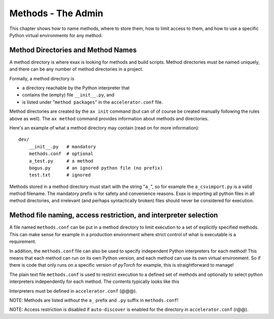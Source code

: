 Methods - The Admin
===================

This chapter shows how to name methods, where to store them, how to
limit access to them, and how to use a specific Python virtual
environments for any method.


Method Directories and Method Names
-----------------------------------

A method directory is where exax is looking for methods and build
scripts.  Method directories must be named uniquely, and there can be
any number of method directories in a project.

Formally, a method directory is

- a directory reachable by the Python interpreter that
- contains the (empty) file ``__init__.py``, and
- is listed under "``method packages``" in the ``accelerator.conf`` file.

Method directories are created by the ``ax init`` command (but can of
of course be created manually following the rules above as well).  The
``ax method`` command provides information about methods and
directories.

Here's an example of what a method directory may contain (read on for
more information)::

  dev/
      __init__.py   # mandatory
      methods.conf  # optional
      a_test.py     # a method
      bogus.py      # an ignored python file (no prefix)
      test.txt      # ignored

Methods stored in a method directory must start with the string
"``a_``", so for example the ``a_csvimport.py`` is a valid method
filename.  The mandatory prefix is for safety and convenience reasons.
Exax is importing all python files in all method directories, and
irrelevant (and perhaps syntactically broken) files should never be
considered for execution.



Method file naming, access restriction, and interpreter selection
-----------------------------------------------------------------

A file named ``methods.conf`` can be put in a method directory to
limit execution to a set of explicitly specified methods.  This can
make sense for example in a production environment where strict
control of what is executable is a requirement.

In addition, the ``methods.conf`` file can also be used to specify
independent Python interpreters for each method!  This means that each
method can run on its own Python version, and each method can use its
own virtual environment.  So if there is code that only runs on a
specific version of *pyTorch* for example, this is straightforward to
manage!


      


The plain text file ``methods.conf`` is used to restrict execution to
a defined set of methods and optionally to select python interpreters
independently for each method.  The contents typically looks like this

.. code-block::
   :caption: Example ``methods.conf`` file.

   # This is a comment
   import_data        tf212    # use the "tf212" interpreter / virtual environment
   train_network               # use the default interpreter
   
Interpreters must be defined in ``accelerator.conf`` (@@@).

NOTE: Methods are listed *without* the ``a_`` prefix and ``.py`` suffix in ``methods.conf``!

NOTE: Access restriction is disabled if ``auto-discover`` is enabled
for the directory in ``accelerator.conf`` (r@@).

